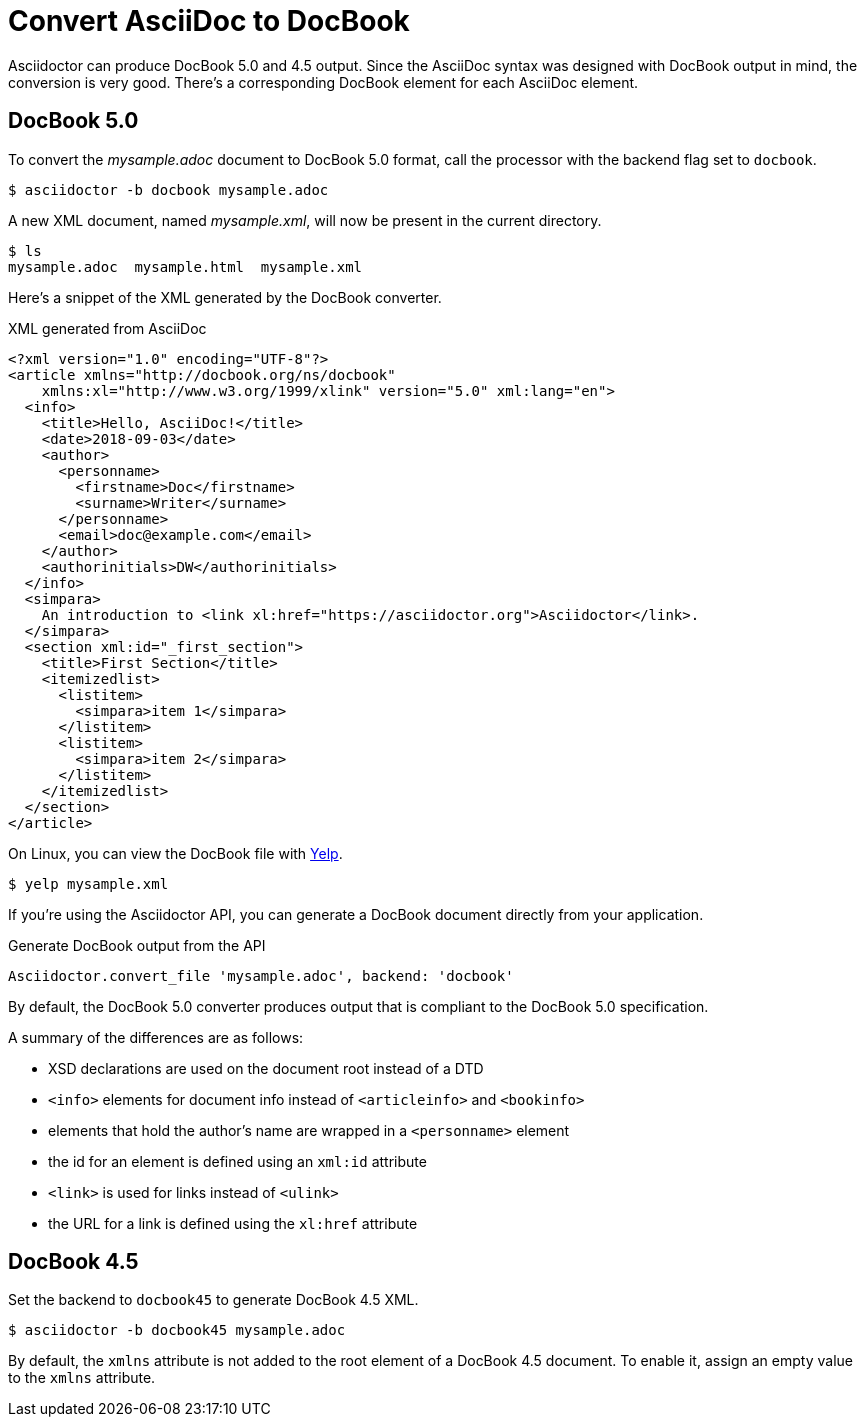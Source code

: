 = Convert AsciiDoc to DocBook
:url-yelp: https://wiki.gnome.org/action/show/Apps/Yelp

Asciidoctor can produce DocBook 5.0 and 4.5 output.
Since the AsciiDoc syntax was designed with DocBook output in mind, the conversion is very good.
There's a corresponding DocBook element for each AsciiDoc element.

== DocBook 5.0

To convert the [.path]_mysample.adoc_ document to DocBook 5.0 format, call the processor with the backend flag set to `docbook`.

 $ asciidoctor -b docbook mysample.adoc

A new XML document, named [.path]_mysample.xml_, will now be present in the current directory.

 $ ls
 mysample.adoc  mysample.html  mysample.xml

Here's a snippet of the XML generated by the DocBook converter.

.XML generated from AsciiDoc
[source,xml]
----
<?xml version="1.0" encoding="UTF-8"?>
<article xmlns="http://docbook.org/ns/docbook"
    xmlns:xl="http://www.w3.org/1999/xlink" version="5.0" xml:lang="en">
  <info>
    <title>Hello, AsciiDoc!</title>
    <date>2018-09-03</date>
    <author>
      <personname>
        <firstname>Doc</firstname>
        <surname>Writer</surname>
      </personname>
      <email>doc@example.com</email>
    </author>
    <authorinitials>DW</authorinitials>
  </info>
  <simpara>
    An introduction to <link xl:href="https://asciidoctor.org">Asciidoctor</link>.
  </simpara>
  <section xml:id="_first_section">
    <title>First Section</title>
    <itemizedlist>
      <listitem>
        <simpara>item 1</simpara>
      </listitem>
      <listitem>
        <simpara>item 2</simpara>
      </listitem>
    </itemizedlist>
  </section>
</article>
----

On Linux, you can view the DocBook file with {url-yelp}[Yelp^].

 $ yelp mysample.xml

If you're using the Asciidoctor API, you can generate a DocBook document directly from your application.

.Generate DocBook output from the API
[source,ruby]
----
Asciidoctor.convert_file 'mysample.adoc', backend: 'docbook'
----

By default, the DocBook 5.0 converter produces output that is compliant to the DocBook 5.0 specification.

A summary of the differences are as follows:

* XSD declarations are used on the document root instead of a DTD
* `<info>` elements for document info instead of `<articleinfo>` and `<bookinfo>`
* elements that hold the author's name are wrapped in a `<personname>` element
* the id for an element is defined using an `xml:id` attribute
* `<link>` is used for links instead of `<ulink>`
* the URL for a link is defined using the `xl:href` attribute

//Refer to {url-docbook5}[What's new in DocBook v5.0?] for more details about how DocBook 5.0 differs from DocBook 4.5.

== DocBook 4.5

Set the backend to `docbook45` to generate DocBook 4.5 XML.

 $ asciidoctor -b docbook45 mysample.adoc

By default, the `xmlns` attribute is not added to the root element of a DocBook 4.5 document.
To enable it, assign an empty value to the `xmlns` attribute.
